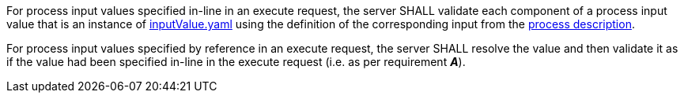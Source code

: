 [[req_core_process-execute-input-validation]]
[.requirement,label="/req/core/process-execute-input-validation"]
====
[.component,class=part]
--
For process input values specified in-line in an execute request, the server SHALL validate each component of a process input value that is an instance of <<input-value-schema,inputValue.yaml>> using the definition of the corresponding input from the <<sc_process_description,process description>>.
--

[.component,class=part]
--
For process input values specified by reference in an execute request, the server SHALL resolve the value and then validate it as if the value had been specified in-line in the execute request (i.e. as per requirement *_A_*).
--
====
